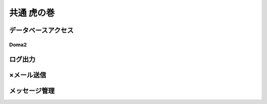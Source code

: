 共通 虎の巻
====================================================================================================

データベースアクセス
----------------------------------------------------------------------------------------------------
Doma2
^^^^^^^^^^^^^^^^^^^^^^^^^^^^^^^^^^^^^^^^^^^^^^^^^^^^^^^^^^^^^^^^^^^^^^^^^^^^^^^^^^^^^^^^^^^^^^^^^^^^
ログ出力
----------------------------------------------------------------------------------------------------
×メール送信
----------------------------------------------------------------------------------------------------
メッセージ管理
----------------------------------------------------------------------------------------------------
